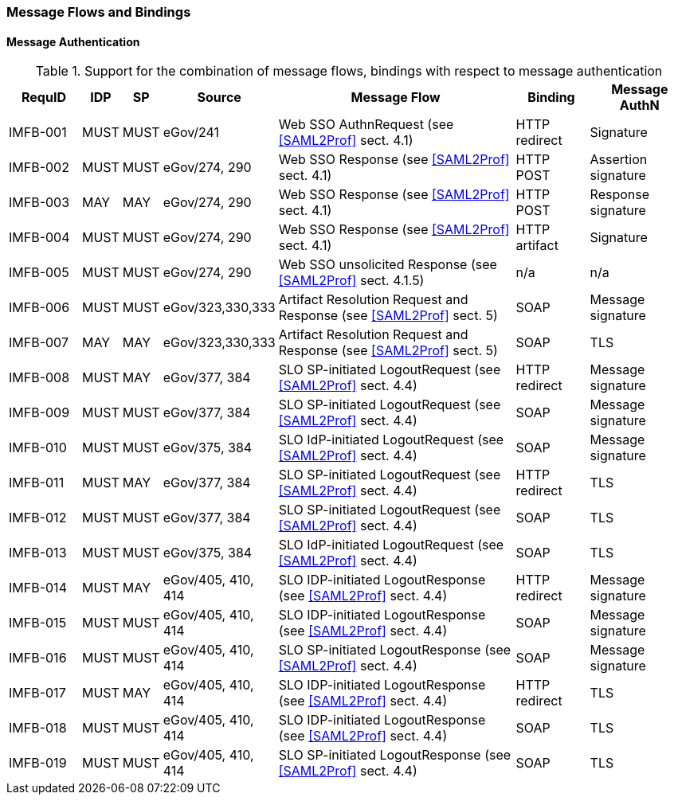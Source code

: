 === Message Flows and Bindings
==== Message Authentication

.Support for the combination of message flows, bindings with respect to message authentication
[width="100%", cols="7,2,2,3,25,7,10", options="header"]

|====================
| RequID   | IDP  | SP   | Source             | Message Flow                   | Binding       | Message AuthN      
| IMFB-001 | MUST | MUST | eGov/241           | Web SSO AuthnRequest (see <<SAML2Prof>> sect. 4.1) | HTTP redirect | Signature          
| IMFB-002 | MUST | MUST | eGov/274, 290      | Web SSO Response (see <<SAML2Prof>> sect. 4.1) | HTTP POST     | Assertion signature
| IMFB-003 | MAY  | MAY  | eGov/274, 290      | Web SSO Response (see <<SAML2Prof>> sect. 4.1) | HTTP POST     | Response signature 
| IMFB-004 | MUST | MUST | eGov/274, 290      | Web SSO Response (see <<SAML2Prof>> sect. 4.1) | HTTP artifact | Signature          
| IMFB-005 | MUST | MUST | eGov/274, 290      | Web SSO unsolicited Response (see <<SAML2Prof>> sect. 4.1.5) | n/a           | n/a  
| IMFB-006 | MUST | MUST | eGov/323,330,333   | Artifact Resolution Request and Response (see <<SAML2Prof>> sect. 5) | SOAP          | Message signature  
| IMFB-007 | MAY  | MAY  | eGov/323,330,333   | Artifact Resolution Request and Response (see <<SAML2Prof>> sect. 5) | SOAP          | TLS                
| IMFB-008 | MUST | MAY  | eGov/377, 384      | SLO SP-initiated LogoutRequest (see <<SAML2Prof>> sect. 4.4) | HTTP redirect | Message signature  
| IMFB-009 | MUST | MUST | eGov/377, 384      | SLO SP-initiated LogoutRequest (see <<SAML2Prof>> sect. 4.4) | SOAP          | Message signature  
| IMFB-010 | MUST | MUST | eGov/375, 384      | SLO IdP-initiated LogoutRequest (see <<SAML2Prof>> sect. 4.4) | SOAP          | Message signature  
| IMFB-011 | MUST | MAY  | eGov/377, 384      | SLO SP-initiated LogoutRequest (see <<SAML2Prof>> sect. 4.4) | HTTP redirect | TLS                
| IMFB-012 | MUST | MUST | eGov/377, 384      | SLO SP-initiated LogoutRequest (see <<SAML2Prof>> sect. 4.4) | SOAP          | TLS                
| IMFB-013 | MUST | MUST | eGov/375, 384      | SLO IdP-initiated LogoutRequest (see <<SAML2Prof>> sect. 4.4) | SOAP          | TLS                
| IMFB-014 | MUST | MAY  | eGov/405, 410, 414 | SLO IDP-initiated LogoutResponse (see <<SAML2Prof>> sect. 4.4) | HTTP redirect | Message signature  
| IMFB-015 | MUST | MUST | eGov/405, 410, 414 | SLO IDP-initiated LogoutResponse (see <<SAML2Prof>> sect. 4.4) | SOAP          | Message signature  
| IMFB-016 | MUST | MUST | eGov/405, 410, 414 | SLO SP-initiated LogoutResponse (see <<SAML2Prof>> sect. 4.4) | SOAP          | Message signature  
| IMFB-017 | MUST | MAY  | eGov/405, 410, 414 | SLO IDP-initiated LogoutResponse (see <<SAML2Prof>> sect. 4.4) | HTTP redirect | TLS                
| IMFB-018 | MUST | MUST | eGov/405, 410, 414 | SLO IDP-initiated LogoutResponse (see <<SAML2Prof>> sect. 4.4) | SOAP          | TLS                
| IMFB-019 | MUST | MUST | eGov/405, 410, 414 | SLO SP-initiated LogoutResponse (see <<SAML2Prof>> sect. 4.4) | SOAP          | TLS                
|====================
